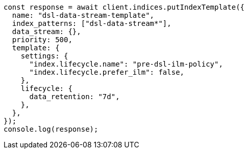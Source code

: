 // This file is autogenerated, DO NOT EDIT
// Use `node scripts/generate-docs-examples.js` to generate the docs examples

[source, js]
----
const response = await client.indices.putIndexTemplate({
  name: "dsl-data-stream-template",
  index_patterns: ["dsl-data-stream*"],
  data_stream: {},
  priority: 500,
  template: {
    settings: {
      "index.lifecycle.name": "pre-dsl-ilm-policy",
      "index.lifecycle.prefer_ilm": false,
    },
    lifecycle: {
      data_retention: "7d",
    },
  },
});
console.log(response);
----

